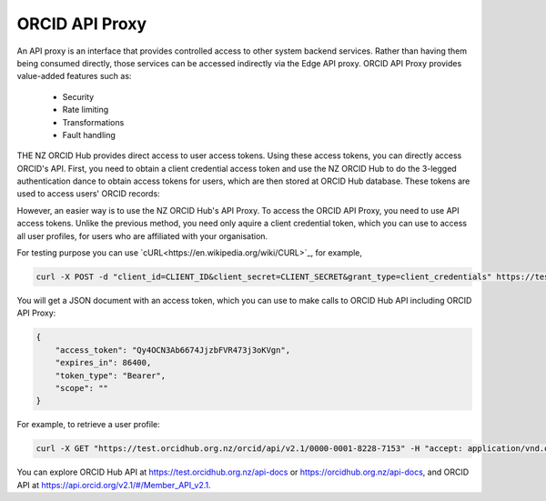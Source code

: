 .. _webhooks:

ORCID API Proxy
===============

An API proxy is an interface that provides controlled access to other system backend
services. Rather than having them being consumed directly, those services can be accessed
indirectly via the Edge API proxy. ORCID API Proxy provides value-added
features such as:

 - Security
 - Rate limiting
 - Transformations
 - Fault handling


THE NZ ORCID Hub provides direct access to user access tokens. Using these access tokens, you
can directly access ORCID's API. First, you need to obtain a client credential access token 
and use the NZ ORCID Hub to do the 3-legged authentication dance to obtain access tokens for users, which are then
stored at ORCID Hub database. These tokens are used to access users' ORCID records:

.. image:: images/orcid_api_directly.png

However, an easier way is to use the NZ ORCID Hub's API Proxy. To access the ORCID API Proxy, you need to use
API access tokens. Unlike the previous method, you need only aquire a client credential token, which you can use to access all user profiles, for users who are affiliated with your organisation.

.. image:: images/orcid_api_proxy.png


For testing purpose you can use `cURL<https://en.wikipedia.org/wiki/CURL>`_, for example,

.. code-block:: shell

    curl -X POST -d "client_id=CLIENT_ID&client_secret=CLIENT_SECRET&grant_type=client_credentials" https://test.orcidhub.org.nz/oauth/token

You will get a JSON document with an access token, which you can use to make calls to ORCID Hub API
including ORCID API Proxy:

.. code-block:: json

    {
        "access_token": "Qy4OCN3Ab6674JjzbFVR473j3oKVgn",
        "expires_in": 86400,
        "token_type": "Bearer",
        "scope": ""
    }


For example, to retrieve a user profile:


.. code-block:: shell

    curl -X GET "https://test.orcidhub.org.nz/orcid/api/v2.1/0000-0001-8228-7153" -H "accept: application/vnd.orcid+xml; qs=5" -H "authorization: Bearer jxDJWSna7wG73FoMSjOMRlq5pF1TZ4"


You can explore ORCID Hub API at https://test.orcidhub.org.nz/api-docs or https://orcidhub.org.nz/api-docs, and ORCID API at https://api.orcid.org/v2.1/#/Member_API_v2.1.

